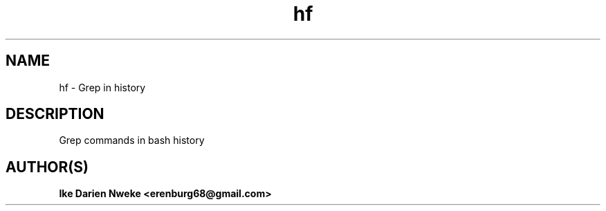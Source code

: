 .TH hf 1 "Free software is cool" "" "Utilities Commands"
.SH NAME
hf \- Grep in history
.SH DESCRIPTION
Grep commands in bash history
.SH AUTHOR(S)
.B Ike Darien Nweke <erenburg68@gmail.com>

